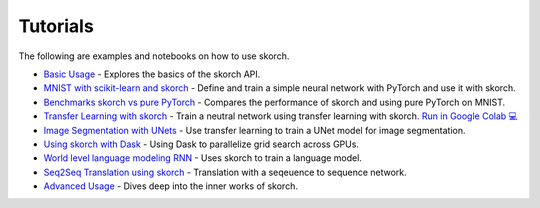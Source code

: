 =========
Tutorials
=========
.. _tutorials:

The following are examples and notebooks on how to use skorch.

* `Basic Usage <https://nbviewer.jupyter.org/github/dnouri/skorch/blob/master/notebooks/Basic_Usage.ipynb>`_ - Explores the basics of the skorch API.

* `MNIST with scikit-learn and skorch <https://github.com/dnouri/skorch/blob/master/notebooks/MNIST.ipynb>`_ - Define and train a simple neural network with PyTorch and use it with skorch.

* `Benchmarks skorch vs pure PyTorch <https://github.com/dnouri/skorch/blob/master/examples/benchmarks/mnist.py>`_ - Compares the performance of skorch and using pure PyTorch on MNIST.

* `Transfer Learning with skorch <https://github.com/dnouri/skorch/blob/master/notebooks/Transfer_Learning.ipynb>`_ - Train a neutral network using transfer learning with skorch. `Run in Google Colab 💻 <https://colab.research.google.com/github/dnouri/skorch/blob/master/notebooks/Transfer_Learning.ipynb>`_

* `Image Segmentation with UNets <https://github.com/dnouri/skorch/blob/master/examples/nuclei_image_segmentation>`_ - Use transfer learning to train a UNet model for image segmentation.

* `Using skorch with Dask <https://github.com/dnouri/skorch/tree/master/examples/rnn_classifer>`_ - Using Dask to parallelize grid search across GPUs.

* `World level language modeling RNN <https://github.com/dnouri/skorch/tree/master/examples/word_language_model>`_ - Uses skorch to train a language model.

* `Seq2Seq Translation using skorch <https://github.com/dnouri/skorch/tree/master/examples/translation>`_ - Translation with a seqeuence to sequence network.

* `Advanced Usage <https://nbviewer.jupyter.org/github/dnouri/skorch/blob/master/notebooks/Advanced_Usage.ipynb>`_ - Dives deep into the inner works of skorch.
